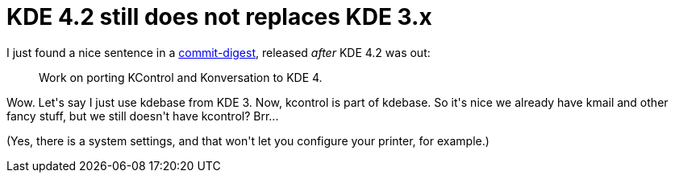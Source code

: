 = KDE 4.2 still does not replaces KDE 3.x

:slug: kde-4-2-still-does-not-replaces-kde-3-x
:category: hacking
:tags: en
:date: 2009-03-02T00:57:37Z
++++
<p>I just found a nice sentence in a <a href="http://commit-digest.org/issues/2009-02-08/">commit-digest</a>, released <em>after</em> KDE 4.2 was out:</p><p><blockquote>
Work on porting KControl and Konversation to KDE 4.
</blockquote></p><p>Wow. Let's say I just use kdebase from KDE 3. Now, kcontrol is part of kdebase. So it's nice we already have kmail and other fancy stuff, but we still doesn't have kcontrol? Brr...</p><p>(Yes, there is a system settings, and that won't let you configure your printer, for example.)</p>
++++
